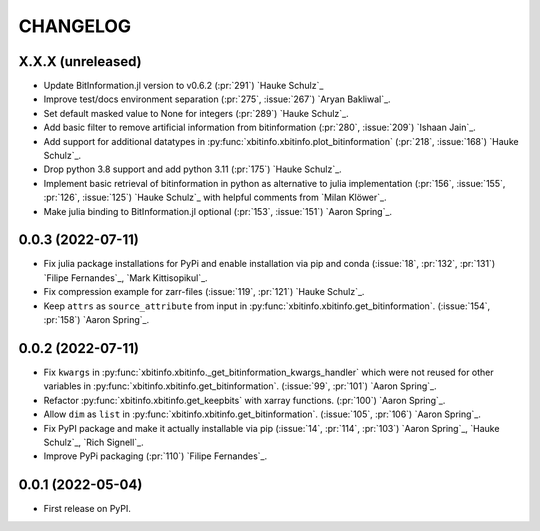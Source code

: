 =========
CHANGELOG
=========

X.X.X (unreleased)
------------------

* Update BitInformation.jl version to v0.6.2 (:pr:`291`) `Hauke Schulz`_
* Improve test/docs environment separation (:pr:`275`, :issue:`267`) `Aryan Bakliwal`_.
* Set default masked value to None for integers (:pr:`289`) `Hauke Schulz`_.
* Add basic filter to remove artificial information from bitinformation (:pr:`280`, :issue:`209`) `Ishaan Jain`_.
* Add support for additional datatypes in :py:func:`xbitinfo.xbitinfo.plot_bitinformation` (:pr:`218`, :issue:`168`) `Hauke Schulz`_.
* Drop python 3.8 support and add python 3.11 (:pr:`175`) `Hauke Schulz`_.
* Implement basic retrieval of bitinformation in python as alternative to julia implementation (:pr:`156`, :issue:`155`, :pr:`126`, :issue:`125`) `Hauke Schulz`_ with helpful comments from `Milan Klöwer`_.
* Make julia binding to BitInformation.jl optional (:pr:`153`, :issue:`151`) `Aaron Spring`_.

0.0.3 (2022-07-11)
------------------

* Fix julia package installations for PyPi and enable installation via pip and conda (:issue:`18`, :pr:`132`, :pr:`131`) `Filipe Fernandes`_, `Mark Kittisopikul`_.
* Fix compression example for zarr-files (:issue:`119`, :pr:`121`) `Hauke Schulz`_.
* Keep ``attrs`` as ``source_attribute`` from input in :py:func:`xbitinfo.xbitinfo.get_bitinformation`. (:issue:`154`, :pr:`158`) `Aaron Spring`_.

0.0.2 (2022-07-11)
------------------

* Fix ``kwargs`` in :py:func:`xbitinfo.xbitinfo._get_bitinformation_kwargs_handler` which were not reused for other variables in :py:func:`xbitinfo.xbitinfo.get_bitinformation`.
  (:issue:`99`, :pr:`101`) `Aaron Spring`_.
* Refactor :py:func:`xbitinfo.xbitinfo.get_keepbits` with xarray functions.
  (:pr:`100`) `Aaron Spring`_.
* Allow ``dim`` as ``list`` in :py:func:`xbitinfo.xbitinfo.get_bitinformation`.
  (:issue:`105`, :pr:`106`) `Aaron Spring`_.
* Fix PyPI package and make it actually installable via pip (:issue:`14`, :pr:`114`, :pr:`103`) `Aaron Spring`_, `Hauke Schulz`_, `Rich Signell`_.
* Improve PyPi packaging (:pr:`110`)  `Filipe Fernandes`_.

0.0.1 (2022-05-04)
------------------

* First release on PyPI.
